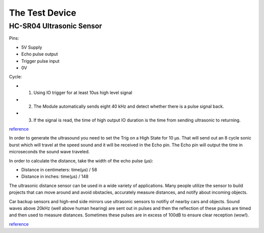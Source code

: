 The Test Device
================

===================================
HC-SR04 Ultrasonic Sensor
===================================

.. image:: PINGsensor.jpg
    :width: 379px
    :align: center
    :height: 178px

Pins:

* 5V Supply
* Echo pulse output
* Trigger pulse input
* 0V 

Cycle:

* 1. Using IO trigger for at least 10us high level signal
* 2. The Module automatically sends eight 40 kHz and detect whether there is a pulse signal back. 
* 3. If the signal is read, the time of high output IO duration is the time from sending ultrasonic to returning. 

.. image:: Ultrasonic-Diagram.png
    :width: 960px
    :align: center
    :height: 387px

`reference <http://www.micropik.com/PDF/HCSR04.pdf>`_

In order to generate the ultrasound you need to set the Trig on a High State for 10 µs. That will send out an 8 cycle sonic burst which will travel at the speed sound and it will be received in the Echo pin. The Echo pin will output the time in microseconds the sound wave traveled.

In order to calculate the distance, take the width of the echo pulse (μs):

* Distance in centimeters: time(μs) / 58
* Distance in inches: time(μs) / 148

The ultrasonic distance sensor can be used in a wide variety of applications. Many people utilize the sensor to build projects that can move around and avoid obstacles, accurately measure distances, and notify about incoming objects.

Car backup sensors and high-end side mirrors use ultrasonic sensors to notifiy of nearby cars and objects. Sound waves above 20kHz (well above human hearing) are sent out in pulses and then the reflection of these pulses are timed and then used to measure distances. Sometimes these pulses are in excess of 100dB to ensure clear reception (wow!). 

.. image:: Fig1_popup.jpg
    :width: 800px
    :align: center
    :height: 584px

`reference <http://www.newelectronics.co.uk/electronics-technology/an-introduction-to-ultrasonic-sensors-for-vehicle-parking/24966/>`_



